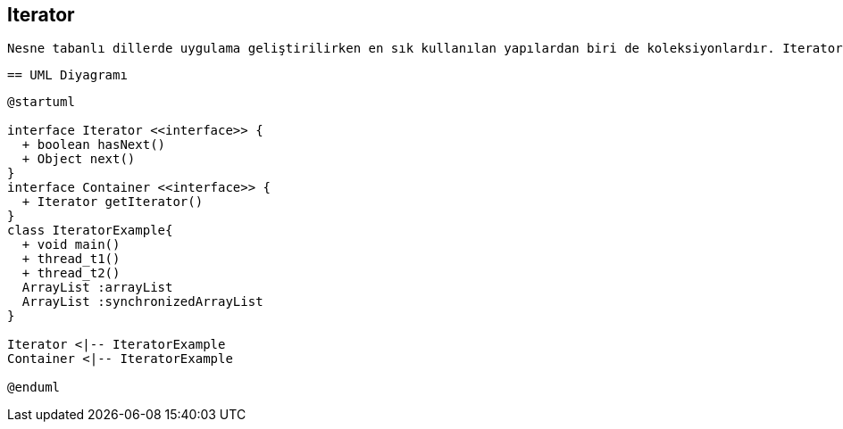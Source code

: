 == Iterator

 Nesne tabanlı dillerde uygulama geliştirilirken en sık kullanılan yapılardan biri de koleksiyonlardır. Iterator tasarım deseni ile koleksiyon yapısı bilinmesine ihtiyaç olmadan koleksiyon elemanları üzerinde işlem yapılabilmesini sağlar. Yani iterator tasarım deseni kullanılarak koleksiyonun array, queue, list olması önemli olmadan, aynı şekilde elemanlarının elde edilmesi sağlanır.
 
 == UML Diyagramı
 
....

@startuml

interface Iterator <<interface>> {
  + boolean hasNext()
  + Object next()
}
interface Container <<interface>> {
  + Iterator getIterator()
}
class IteratorExample{
  + void main()
  + thread_t1()
  + thread_t2()
  ArrayList :arrayList
  ArrayList :synchronizedArrayList
}

Iterator <|-- IteratorExample
Container <|-- IteratorExample

@enduml
....